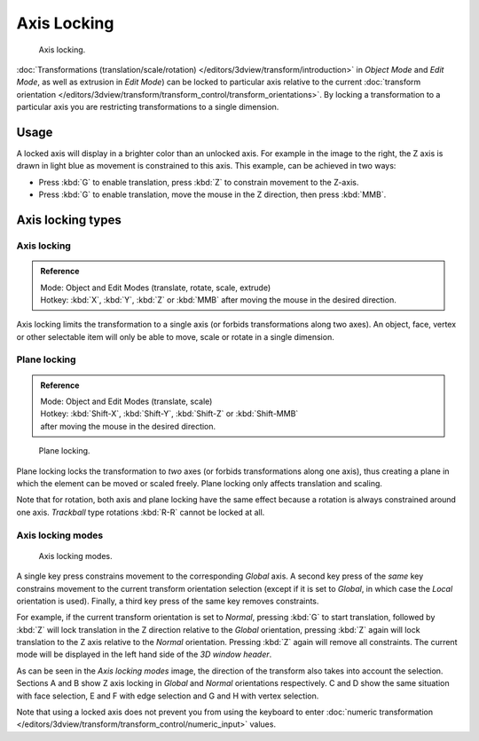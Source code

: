 
************
Axis Locking
************

.. figure:: /images/editors_3dview_Transform_Control-Axis_locking-axis-locking.jpg
   :width: 150px

   Axis locking.


:doc:`Transformations (translation/scale/rotation) </editors/3dview/transform/introduction>` in *Object Mode*
and *Edit Mode*, as well as extrusion in *Edit Mode*) can be locked to particular axis relative to the current
:doc:`transform orientation </editors/3dview/transform/transform_control/transform_orientations>`.
By locking a transformation to a particular axis you are restricting transformations to a single dimension.


Usage
=====

A locked axis will display in a brighter color than an unlocked axis. For example in the image to the right,
the Z axis is drawn in light blue as movement is constrained to this axis. This example, can be achieved in two ways:

- Press :kbd:`G` to enable translation, press :kbd:`Z` to constrain movement to the Z-axis.
- Press :kbd:`G` to enable translation, move the mouse in the Z direction, then press :kbd:`MMB`.


Axis locking types
==================

Axis locking
------------

.. admonition:: Reference
   :class: refbox

   | Mode:     Object and Edit Modes (translate, rotate, scale, extrude)
   | Hotkey:   :kbd:`X`, :kbd:`Y`, :kbd:`Z` or :kbd:`MMB` after moving the mouse in the desired direction.


Axis locking limits the transformation to a single axis (or forbids transformations along two axes).
An object, face, vertex or other selectable item will only be able to move,
scale or rotate in a single dimension.


Plane locking
-------------

.. admonition:: Reference
   :class: refbox

   | Mode:     Object and Edit Modes (translate, scale)
   | Hotkey:   :kbd:`Shift-X`, :kbd:`Shift-Y`, :kbd:`Shift-Z` or :kbd:`Shift-MMB`
   | after moving the mouse in the desired direction.


.. figure:: /images/editors_3dview_Transform_Control-Axis_locking-plane-locking.jpg
   :width: 150px

   Plane locking.


Plane locking locks the transformation to *two* axes
(or forbids transformations along one axis),
thus creating a plane in which the element can be moved or scaled freely.
Plane locking only affects translation and scaling.

Note that for rotation, both axis and plane locking have the same effect because a rotation is
always constrained around one axis.
*Trackball* type rotations :kbd:`R-R` cannot be locked at all.


Axis locking modes
------------------

.. figure:: /images/editors_3dview_Transform_Control-Axis_locking-locking-modes.jpg
   :width: 340px

   Axis locking modes.


A single key press constrains movement to the corresponding *Global* axis. A second
key press of the *same* key constrains movement to the current transform orientation
selection (except if it is set to *Global*,
in which case the *Local* orientation is used). Finally,
a third key press of the same key removes constraints.

For example, if the current transform orientation is set to *Normal*,
pressing :kbd:`G` to start translation, followed by :kbd:`Z` will lock translation
in the Z direction relative to the *Global* orientation, pressing :kbd:`Z`
again will lock translation to the Z axis relative to the *Normal* orientation.
Pressing :kbd:`Z` again will remove all constraints.
The current mode will be displayed in the left hand side of the *3D window header*.

As can be seen in the *Axis locking modes* image,
the direction of the transform also takes into account the selection. Sections A and B show Z
axis locking in *Global* and *Normal* orientations respectively.
C and D show the same situation with face selection,
E and F with edge selection and G and H with vertex selection.

Note that using a locked axis does not prevent you from using the keyboard to enter
:doc:`numeric transformation </editors/3dview/transform/transform_control/numeric_input>` values.
